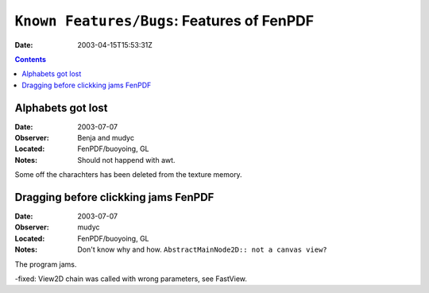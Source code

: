 ===========================================
``Known Features/Bugs``: Features of FenPDF
===========================================

:Date:		2003-04-15T15:53:31Z

.. contents::


Alphabets got lost
==================

:Date:     2003-07-07
:Observer: Benja and mudyc
:Located:  FenPDF/buoyoing, GL
:Notes:    Should not happend with awt.

Some off the charachters has been deleted from the texture memory.



Dragging before clickking jams FenPDF
=====================================

:Date:     2003-07-07
:Observer: mudyc
:Located:  FenPDF/buoyoing, GL
:Notes:    Don't know why and how. ``AbstractMainNode2D:: not a canvas view?``

The program jams.

-fixed: View2D chain was called with wrong parameters, see FastView.

